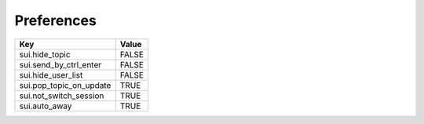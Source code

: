 ===========
Preferences
===========

=============================== =======
Key                             Value
=============================== =======
sui.hide_topic                  FALSE
sui.send_by_ctrl_enter          FALSE
sui.hide_user_list              FALSE
sui.pop_topic_on_update         TRUE
sui.not_switch_session          TRUE
sui.auto_away                   TRUE
=============================== =======
